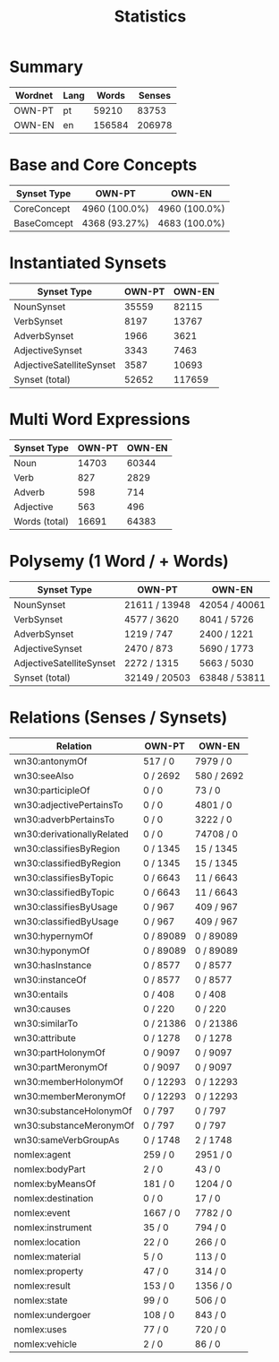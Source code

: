 #+title: Statistics

* Summary
| Wordnet   | Lang   |   Words |   Senses |
|-----------+--------+---------+----------|
| OWN-PT    | pt     |   59210 |    83753 |
| OWN-EN    | en     |  156584 |   206978 |

* Base and Core Concepts
| Synset Type   | OWN-PT        | OWN-EN        |
|---------------+---------------+---------------|
| CoreConcept   | 4960 (100.0%) | 4960 (100.0%) |
| BaseComcept   | 4368 (93.27%) | 4683 (100.0%) |

* Instantiated Synsets
| Synset Type              |   OWN-PT |   OWN-EN |
|--------------------------+----------+----------|
| NounSynset               |    35559 |    82115 |
| VerbSynset               |     8197 |    13767 |
| AdverbSynset             |     1966 |     3621 |
| AdjectiveSynset          |     3343 |     7463 |
| AdjectiveSatelliteSynset |     3587 |    10693 |
| Synset (total)           |    52652 |   117659 |

* Multi Word Expressions
| Synset Type   |   OWN-PT |   OWN-EN |
|---------------+----------+----------|
| Noun          |    14703 |    60344 |
| Verb          |      827 |     2829 |
| Adverb        |      598 |      714 |
| Adjective     |      563 |      496 |
| Words (total) |    16691 |    64383 |

* Polysemy (1 Word / + Words)
| Synset Type              | OWN-PT        | OWN-EN        |
|--------------------------+---------------+---------------|
| NounSynset               | 21611 / 13948 | 42054 / 40061 |
| VerbSynset               | 4577 / 3620   | 8041 / 5726   |
| AdverbSynset             | 1219 / 747    | 2400 / 1221   |
| AdjectiveSynset          | 2470 / 873    | 5690 / 1773   |
| AdjectiveSatelliteSynset | 2272 / 1315   | 5663 / 5030   |
| Synset (total)           | 32149 / 20503 | 63848 / 53811 |

* Relations (Senses / Synsets)
| Relation                   | OWN-PT    | OWN-EN     |
|----------------------------+-----------+------------|
| wn30:antonymOf             | 517 / 0   | 7979 / 0   |
| wn30:seeAlso               | 0 / 2692  | 580 / 2692 |
| wn30:participleOf          | 0 / 0     | 73 / 0     |
| wn30:adjectivePertainsTo   | 0 / 0     | 4801 / 0   |
| wn30:adverbPertainsTo      | 0 / 0     | 3222 / 0   |
| wn30:derivationallyRelated | 0 / 0     | 74708 / 0  |
| wn30:classifiesByRegion    | 0 / 1345  | 15 / 1345  |
| wn30:classifiedByRegion    | 0 / 1345  | 15 / 1345  |
| wn30:classifiesByTopic     | 0 / 6643  | 11 / 6643  |
| wn30:classifiedByTopic     | 0 / 6643  | 11 / 6643  |
| wn30:classifiesByUsage     | 0 / 967   | 409 / 967  |
| wn30:classifiedByUsage     | 0 / 967   | 409 / 967  |
| wn30:hypernymOf            | 0 / 89089 | 0 / 89089  |
| wn30:hyponymOf             | 0 / 89089 | 0 / 89089  |
| wn30:hasInstance           | 0 / 8577  | 0 / 8577   |
| wn30:instanceOf            | 0 / 8577  | 0 / 8577   |
| wn30:entails               | 0 / 408   | 0 / 408    |
| wn30:causes                | 0 / 220   | 0 / 220    |
| wn30:similarTo             | 0 / 21386 | 0 / 21386  |
| wn30:attribute             | 0 / 1278  | 0 / 1278   |
| wn30:partHolonymOf         | 0 / 9097  | 0 / 9097   |
| wn30:partMeronymOf         | 0 / 9097  | 0 / 9097   |
| wn30:memberHolonymOf       | 0 / 12293 | 0 / 12293  |
| wn30:memberMeronymOf       | 0 / 12293 | 0 / 12293  |
| wn30:substanceHolonymOf    | 0 / 797   | 0 / 797    |
| wn30:substanceMeronymOf    | 0 / 797   | 0 / 797    |
| wn30:sameVerbGroupAs       | 0 / 1748  | 2 / 1748   |
| nomlex:agent               | 259 / 0   | 2951 / 0   |
| nomlex:bodyPart            | 2 / 0     | 43 / 0     |
| nomlex:byMeansOf           | 181 / 0   | 1204 / 0   |
| nomlex:destination         | 0 / 0     | 17 / 0     |
| nomlex:event               | 1667 / 0  | 7782 / 0   |
| nomlex:instrument          | 35 / 0    | 794 / 0    |
| nomlex:location            | 22 / 0    | 266 / 0    |
| nomlex:material            | 5 / 0     | 113 / 0    |
| nomlex:property            | 47 / 0    | 314 / 0    |
| nomlex:result              | 153 / 0   | 1356 / 0   |
| nomlex:state               | 99 / 0    | 506 / 0    |
| nomlex:undergoer           | 108 / 0   | 843 / 0    |
| nomlex:uses                | 77 / 0    | 720 / 0    |
| nomlex:vehicle             | 2 / 0     | 86 / 0     |
